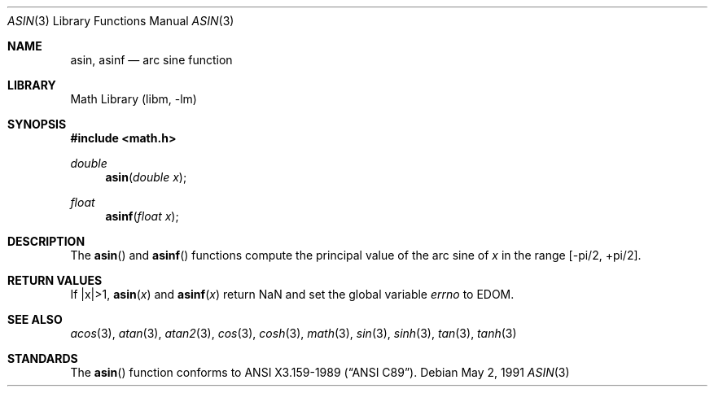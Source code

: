 .\" Copyright (c) 1991 The Regents of the University of California.
.\" All rights reserved.
.\"
.\" Redistribution and use in source and binary forms, with or without
.\" modification, are permitted provided that the following conditions
.\" are met:
.\" 1. Redistributions of source code must retain the above copyright
.\"    notice, this list of conditions and the following disclaimer.
.\" 2. Redistributions in binary form must reproduce the above copyright
.\"    notice, this list of conditions and the following disclaimer in the
.\"    documentation and/or other materials provided with the distribution.
.\" 3. Neither the name of the University nor the names of its contributors
.\"    may be used to endorse or promote products derived from this software
.\"    without specific prior written permission.
.\"
.\" THIS SOFTWARE IS PROVIDED BY THE REGENTS AND CONTRIBUTORS ``AS IS'' AND
.\" ANY EXPRESS OR IMPLIED WARRANTIES, INCLUDING, BUT NOT LIMITED TO, THE
.\" IMPLIED WARRANTIES OF MERCHANTABILITY AND FITNESS FOR A PARTICULAR PURPOSE
.\" ARE DISCLAIMED.  IN NO EVENT SHALL THE REGENTS OR CONTRIBUTORS BE LIABLE
.\" FOR ANY DIRECT, INDIRECT, INCIDENTAL, SPECIAL, EXEMPLARY, OR CONSEQUENTIAL
.\" DAMAGES (INCLUDING, BUT NOT LIMITED TO, PROCUREMENT OF SUBSTITUTE GOODS
.\" OR SERVICES; LOSS OF USE, DATA, OR PROFITS; OR BUSINESS INTERRUPTION)
.\" HOWEVER CAUSED AND ON ANY THEORY OF LIABILITY, WHETHER IN CONTRACT, STRICT
.\" LIABILITY, OR TORT (INCLUDING NEGLIGENCE OR OTHERWISE) ARISING IN ANY WAY
.\" OUT OF THE USE OF THIS SOFTWARE, EVEN IF ADVISED OF THE POSSIBILITY OF
.\" SUCH DAMAGE.
.\"
.\"     from: @(#)asin.3	5.1 (Berkeley) 5/2/91
.\"	$NetBSD: asin.3,v 1.16 2003/08/07 16:44:46 agc Exp $
.\"
.Dd May 2, 1991
.Dt ASIN 3
.Os
.Sh NAME
.Nm asin ,
.Nm asinf
.Nd arc sine function
.Sh LIBRARY
.Lb libm
.Sh SYNOPSIS
.In math.h
.Ft double
.Fn asin "double x"
.Ft float
.Fn asinf "float x"
.Sh DESCRIPTION
The
.Fn asin
and
.Fn asinf
functions compute the principal value of the arc sine of
.Fa x
in the range
.Bk -words
.Bq -\*(Pi/2, +\*(Pi/2 .
.Ek
.Sh RETURN VALUES
.\" POSIX_MODE
If |x|\*(Gt1,
.Fn asin "x"
and
.Fn asinf "x"
return NaN and set the global variable
.Va errno
to EDOM.
.\" SYSV_MODE
.\" call
.\" .Xr matherr 3 .
.Sh SEE ALSO
.Xr acos 3 ,
.Xr atan 3 ,
.Xr atan2 3 ,
.Xr cos 3 ,
.Xr cosh 3 ,
.Xr math 3 ,
.Xr sin 3 ,
.Xr sinh 3 ,
.Xr tan 3 ,
.Xr tanh 3
.\" .Xr matherr 3
.Sh STANDARDS
The
.Fn asin
function conforms to
.St -ansiC .
